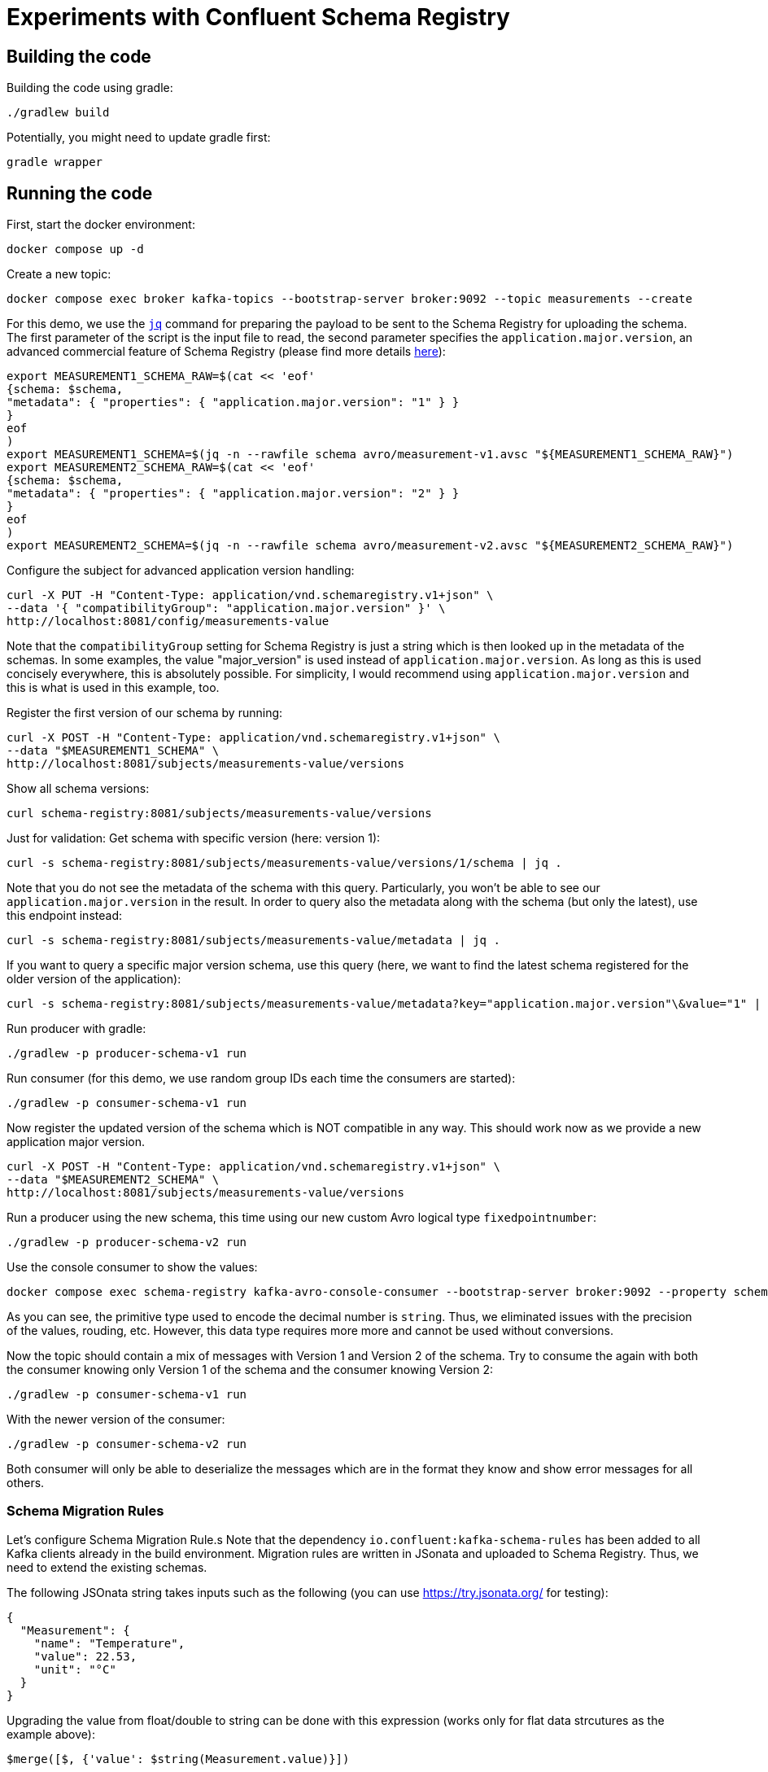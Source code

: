 = Experiments with Confluent Schema Registry

== Building the code

Building the code using gradle:

```shell
./gradlew build
```

Potentially, you might need to update gradle first:

```shell
gradle wrapper
```

== Running the code

First, start the docker environment:

```shell
docker compose up -d
```
Create a new topic:

```shell
docker compose exec broker kafka-topics --bootstrap-server broker:9092 --topic measurements --create
```

For this demo, we use the https://jqlang.org/[`jq`] command for preparing the payload to be sent to the Schema Registry for uploading the schema.
The first parameter of the script is the input file to read, the second parameter specifies the `application.major.version`, an advanced commercial feature of Schema Registry (please find more details https://docs.confluent.io/cloud/current/sr/fundamentals/data-contracts.html#application-major-versioning[here]):

```shell
export MEASUREMENT1_SCHEMA_RAW=$(cat << 'eof'
{schema: $schema,
"metadata": { "properties": { "application.major.version": "1" } }
}
eof
)
export MEASUREMENT1_SCHEMA=$(jq -n --rawfile schema avro/measurement-v1.avsc "${MEASUREMENT1_SCHEMA_RAW}")
export MEASUREMENT2_SCHEMA_RAW=$(cat << 'eof'
{schema: $schema,
"metadata": { "properties": { "application.major.version": "2" } }
}
eof
)
export MEASUREMENT2_SCHEMA=$(jq -n --rawfile schema avro/measurement-v2.avsc "${MEASUREMENT2_SCHEMA_RAW}")
```

Configure the subject for advanced application version handling:

```shell
curl -X PUT -H "Content-Type: application/vnd.schemaregistry.v1+json" \
--data '{ "compatibilityGroup": "application.major.version" }' \
http://localhost:8081/config/measurements-value
```

Note that the `compatibilityGroup` setting for Schema Registry is just a string which is then looked up in the metadata of the schemas. In some examples, the value "major_version" is used instead of `application.major.version`. As long as this is used concisely everywhere, this is absolutely possible. For simplicity, I would recommend using `application.major.version` and this is what is used in this example, too.

Register the first version of our schema by running:

```shell
curl -X POST -H "Content-Type: application/vnd.schemaregistry.v1+json" \
--data "$MEASUREMENT1_SCHEMA" \
http://localhost:8081/subjects/measurements-value/versions
```

Show all schema versions:

```shell
curl schema-registry:8081/subjects/measurements-value/versions
```

Just for validation: Get schema with specific version (here: version 1):

```shell
curl -s schema-registry:8081/subjects/measurements-value/versions/1/schema | jq .
```

Note that you do not see the metadata of the schema with this query.
Particularly, you won't be able to see our `application.major.version` in the result.
In order to query also the metadata along with the schema (but only the latest), use this endpoint instead:

```shell
curl -s schema-registry:8081/subjects/measurements-value/metadata | jq .
```

If you want to query a specific major version schema, use this query
(here, we want to find the latest schema registered for the older version of the application):

```shell
curl -s schema-registry:8081/subjects/measurements-value/metadata?key="application.major.version"\&value="1" | jq .
```

Run producer with gradle:

```shell
./gradlew -p producer-schema-v1 run
```

Run consumer (for this demo, we use random group IDs each time the consumers are started):

```shell
./gradlew -p consumer-schema-v1 run
```

Now register the updated version of the schema which is NOT compatible in any way. This should work now as we provide a new application major version.

```shell
curl -X POST -H "Content-Type: application/vnd.schemaregistry.v1+json" \
--data "$MEASUREMENT2_SCHEMA" \
http://localhost:8081/subjects/measurements-value/versions
```

Run a producer using the new schema, this time using our new custom Avro logical type `fixedpointnumber`:

```shell
./gradlew -p producer-schema-v2 run
```

Use the console consumer to show the values:

```shell
docker compose exec schema-registry kafka-avro-console-consumer --bootstrap-server broker:9092 --property schema.registry.url=http://schema-registry:8081 --topic measurements --from-beginning
```

As you can see, the primitive type used to encode the decimal number is `string`. Thus, we eliminated issues with the precision of the values, rouding, etc. However, this data type requires more more and cannot be used without conversions.

Now the topic should contain a mix of messages with Version 1 and Version 2 of the schema.
Try to consume the again with both the consumer knowing only Version 1 of the schema and the consumer knowing Version 2:

```shell
./gradlew -p consumer-schema-v1 run
```

With the newer version of the consumer:

```shell
./gradlew -p consumer-schema-v2 run
```

Both consumer will only be able to deserialize the messages which are in the format they know and show error messages for all others.



=== Schema Migration Rules

Let's configure Schema Migration Rule.s Note that the dependency `io.confluent:kafka-schema-rules` has been added to all Kafka clients already in the build environment. Migration rules are written in JSonata and uploaded to Schema Registry. Thus, we need to extend the existing schemas.

The following JSOnata string takes inputs such as the following (you can use https://try.jsonata.org/ for testing):

```json
{
  "Measurement": {
    "name": "Temperature",
    "value": 22.53,
    "unit": "°C"
  }
}
```

Upgrading the value from float/double to string can be done with this expression (works only for flat data strcutures as the example above):

```json
$merge([$, {'value': $string(Measurement.value)}])
```

Downgrading the value from string to float would be done by this expression:

```json
$merge([$, {'value': $number(Measurement.value)}])
```


Let's assemble the migration rules now. They look like this:


```shell
export MEASUREMENT2_SCHEMA_RAW=$(cat << 'eof'
{   schema: $schema,
    "metadata": { "properties": { "application.major.version": "2" } },
    "ruleSet": {
        "migrationRules": [
            {
            "name": "upgradeFloatValueToString",
            "kind": "TRANSFORM",
            "type": "JSONATA",
            "mode": "UPGRADE",
            "expr": "$merge([$, {'value': $string(Measurement.value)}])",
            "disabled": false
            },
            {
            "name": "downgradeStringValueToFloat",
            "kind": "TRANSFORM",
            "type": "JSONATA",
            "mode": "DOWNGRADE",
            "expr": "$merge([$, {'value': $number(Measurement.value)}])",
            "disabled": false
            }
        ]
    }
}
eof
)
export MEASUREMENT2_SCHEMA=$(jq -n --rawfile schema avro/measurement-v2.avsc "${MEASUREMENT2_SCHEMA_RAW}")
```

```shell
curl -X POST -H "Content-Type: application/vnd.schemaregistry.v1+json" \
--data "$MEASUREMENT2_SCHEMA" \
http://localhost:8081/subjects/measurements-value/versions
```

Check if consumption works by restricting `kafka-avro-console-consumer` to the second application version:

```shell
docker compose exec schema-registry kafka-avro-console-consumer --bootstrap-server broker:9092 --property schema.registry.url=http://localhost:8081 --topic measurements --from-beginning --property print.schema.ids=true --property use.latest.with.metadata=application.major.version=2 --property rule.executors=executor1 --property rule.executors.executor1.class=io.confluent.kafka.schemaregistry.rules.jsonata.JsonataExecutor
```


== Helpful tools

=== Schema Registry


Get all known versions:

```shell
curl -H "Content-Type: application/vnd.schemaregistry.v1+json" http://localhost:8081/subjects/measurements-value/versions
```

Inspect a specific version (here: version 1):

```shell
curl -H "Content-Type: application/vnd.schemaregistry.v1+json" http://localhost:8081/subjects/measurements-value/versions/1
```

Soft delete a specific version:

```shell
curl -X DELETE -H "Content-Type: application/vnd.schemaregistry.v1+json" http://localhost:8081/subjects/measurements-value/versions/1
```

Permanently delete a specific version (you need to soft delete first):

```shell
curl -X DELETE -H "Content-Type: application/vnd.schemaregistry.v1+json" http://localhost:8081/subjects/measurements-value/versions/1?permanent=true
```


==== Playground: Commercial feature of Schema Registry: Application Major Versions
Let's play a bit with compatibility checks and application major versions.

First, we convert the two versions of our schema without using an application major version.

```shell
export MEASUREMENT1_SCHEMA=$(jq -n --rawfile schema avro/measurement-v1.avsc '{schema: $schema}')
export MEASUREMENT2_SCHEMA=$(jq -n --rawfile schema avro/measurement-v2.avsc '{schema: $schema}')
```

We put them one by one into the schema registry using a subject for another topic value (the topic does not exist, but this doesn't matter):

The first version of the schema:

```shell
curl -X POST -H "Content-Type: application/vnd.schemaregistry.v1+json" \
--data "$TEST_SCHEMA1" \
http://localhost:8081/subjects/testtopic-value/versions
```

And the second version:

```shell
curl -X POST -H "Content-Type: application/vnd.schemaregistry.v1+json" \
--data "$TEST_SCHEMA2" \
http://localhost:8081/subjects/testtopic-value/versions
```

The second command will raise an error because this version of the schema is not backward compatible to the first version! By default our schema registry enforces backward compatibility.

Let's wipe the first schema:

```shell
curl -X DELETE -H "Content-Type: application/vnd.schemaregistry.v1+json" http://localhost:8081/subjects/testtopic-value/versions/1
curl -X DELETE -H "Content-Type: application/vnd.schemaregistry.v1+json" http://localhost:8081/subjects/testtopic-value/versions/1?permanent=true
```

Check that it has been deleted:

```shell
curl -H "Content-Type: application/vnd.schemaregistry.v1+json" http://localhost:8081/subjects/testtopic-value/versions
```

Now convert both schemas again, this time with an application major version:

```shell
export MEASUREMENT1_SCHEMA_RAW=$(cat << 'eof'
{schema: $schema,
"metadata": { "properties": { "application.major.version": "1" } }
}
eof
)
export MEASUREMENT1_SCHEMA=$(jq -n --rawfile schema avro/measurement-v1.avsc "${MEASUREMENT1_SCHEMA_RAW}")
export MEASUREMENT2_SCHEMA_RAW=$(cat << 'eof'
{schema: $schema,
"metadata": { "properties": { "application.major.version": "2" } }
}
eof
)
export MEASUREMENT2_SCHEMA=$(jq -n --rawfile schema avro/measurement-v2.avsc "${MEASUREMENT2_SCHEMA_RAW}")
```

Upload the first version of the schema again:

```shell
curl -X POST -H "Content-Type: application/vnd.schemaregistry.v1+json" \
--data "$TEST_SCHEMA1" \
http://localhost:8081/subjects/testtopic-value/versions
```

Now upload the second version of the same schema, which contains a breaking change again:

```shell
curl -X POST -H "Content-Type: application/vnd.schemaregistry.v1+json" \
--data "$TEST_SCHEMA2" \
http://localhost:8081/subjects/testtopic-value/versions
```

It is still not working! The reason is that again the strict compatibility check prevents us from upload the schema with the breaking change.
First, we need to configure the subject in schema registry properly:

```shell
curl -X PUT -H "Content-Type: application/vnd.schemaregistry.v1+json" \
--data '{ "compatibilityGroup": "application.major.version" }' \
http://localhost:8081/config/testtopic-value
```

You can check the current configuration like this:

```shell
curl http://localhost:8081/config/testtopic-value
```

Now the updated incompatible schema can be registered:

```shell
curl -X POST -H "Content-Type: application/vnd.schemaregistry.v1+json" \
--data "$TEST_SCHEMA2" \
http://localhost:8081/subjects/testtopic-value/versions
```

=== CLI Consumer

Read messages via CLI tools, using standard console consumer:

```shell
docker compose exec broker kafka-console-consumer --bootstrap-server broker:9092 --topic measurements --from-beginning
```

Read messages via avro console consumer:

```shell
docker compose exec schema-registry kafka-avro-console-consumer --bootstrap-server broker:9092 --property schema.registry.url=http://localhost:8081 --topic measurements --from-beginning
```

You might want to delete the topic to start fresh between tests:

```shell
docker compose exec broker  kafka-topics --bootstrap-server broker:9092 --delete --topic measurements
```

Alternatively, if you just want to consume the same messages again with the Java consumer, just reset the consumer groups offset:

```shell
docker compose exec broker kafka-consumer-groups --bootstrap-server broker:9092 --group Consumer --reset-offsets --to-earliest --topic measurements --execute
```

You can view the offsets by running:

```shell
docker compose exec broker kafka-consumer-groups --bootstrap-server broker:9092 --group Consumer --describe
```

== Background: Migration Rules with JSonata

Just in case you use hierarchical data structures, here is an example where we do the conversion used above (casting the `value` field):

```json
{
  "Measurement": {
    "name": "Temperature",
    "location": "My location",
    "value": 22.53,
    "unit": "°C"
  }
}
```

It will output all values as is (that's what the `$` is for), except for the `value` field inside of `Measurement` which is casted to string first:

```json
$merge([$, {'Measurement': $merge([Measurement, {'value': $string(Measurement.value)}])}])
```

This expression will be used for `upgrading` existing messages in a topic.
Downgrading (e.g. to support older consumers), can be done with the analog expression:

```json
$merge([$, {'Measurement': $merge([Measurement, {'value': $number(Measurement.value)}])}])
```


== Shutting down, deleting containers

```shell
docker compose down -v
```

== Development

Check for dependency updates in each of the sub projects like this:

```shell
./gradlew -P producer dependencyUpdates -Drevision=release
```

Upgrade the dependency manually.

For upgrading the gradle version, you can use this:

```shell
gradle wrapper --gradle-version <gradle version>
```
